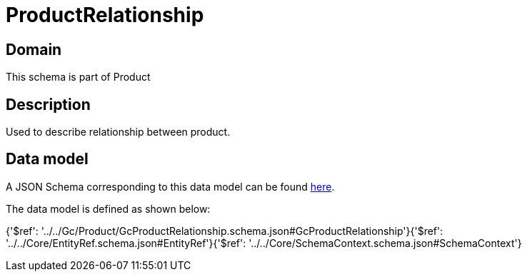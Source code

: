 = ProductRelationship

[#domain]
== Domain

This schema is part of Product

[#description]
== Description

Used to describe relationship between product.


[#data_model]
== Data model

A JSON Schema corresponding to this data model can be found https://tmforum.org[here].

The data model is defined as shown below:


{&#x27;$ref&#x27;: &#x27;../../Gc/Product/GcProductRelationship.schema.json#GcProductRelationship&#x27;}{&#x27;$ref&#x27;: &#x27;../../Core/EntityRef.schema.json#EntityRef&#x27;}{&#x27;$ref&#x27;: &#x27;../../Core/SchemaContext.schema.json#SchemaContext&#x27;}